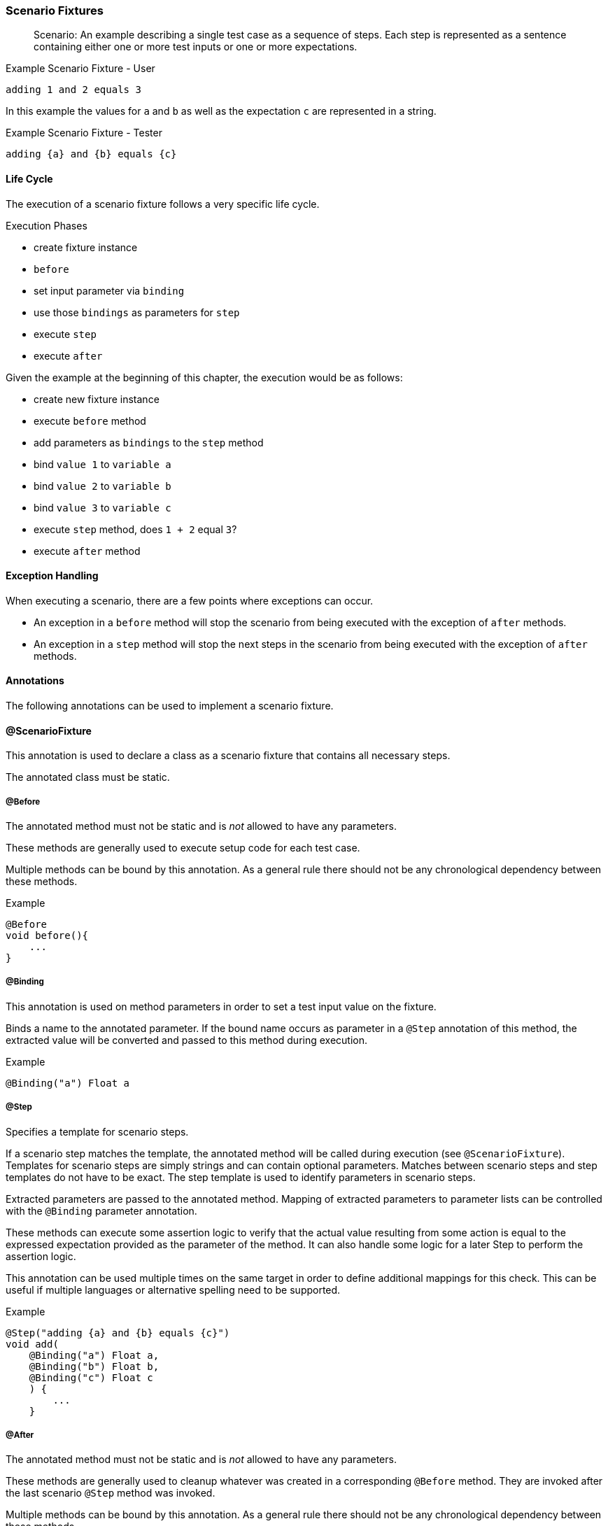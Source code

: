 === Scenario Fixtures

> Scenario: An example describing a single test case as a sequence of steps.
Each step is represented as a sentence containing either one or more test inputs
or one or more expectations.

.Example Scenario Fixture - User
    adding 1 and 2 equals 3

In this example the values for `a` and `b` as well as the expectation `c` are represented in a string.

.Example Scenario Fixture - Tester
    adding {a} and {b} equals {c}

==== Life Cycle
The execution of a scenario fixture follows a very specific life cycle.

.Execution Phases
* create fixture instance
* `before`
* set input parameter via `binding`
* use those `bindings` as parameters for `step`
* execute `step`
* execute `after`


Given the example at the beginning of this chapter, the execution would be as
follows:

* create new fixture instance
* execute `before` method
* add parameters as `bindings` to the `step` method
* bind `value 1` to `variable a`
* bind `value 2`  to `variable b`
* bind `value 3`  to `variable c`
* execute `step` method, does `1 + 2` equal `3`?
* execute `after` method

==== Exception Handling
When executing a scenario, there are a few points where exceptions can occur.

* An exception in a `before` method will stop the scenario from being executed with the exception of `after` methods.
* An exception in a `step` method will stop the next steps in the scenario from being executed with the exception of `after` methods.

==== Annotations
The following annotations can be used to implement a scenario fixture.

==== @ScenarioFixture
This annotation is used to declare a class as a scenario fixture that contains all necessary steps.

The annotated class must be static.

===== @Before
The annotated method must not be static and is _not_ allowed to have any parameters.

These methods are generally used to execute setup code for each test case.

Multiple methods can be bound by this annotation.
As a general rule there should not be any chronological dependency between these methods.

.Example
[source, java]
----
@Before
void before(){
    ...
}
----


===== @Binding
This annotation is used on method parameters in order to set a test input value on the fixture.

Binds a name to the annotated parameter.
If the bound name occurs as parameter in a `@Step` annotation of this method,
the extracted value will be converted and passed to this method during execution.

.Example
[source, java]
----
@Binding("a") Float a
----


===== @Step
Specifies a template for scenario steps.

If a scenario step matches the template, the annotated method will be called during execution (see `@ScenarioFixture`).
Templates for scenario steps are simply strings and can contain optional parameters.
Matches between scenario steps and step templates do not have to be exact.
The step template is used to identify parameters in scenario steps.

Extracted parameters are passed to the annotated method. Mapping of extracted parameters to parameter lists can be controlled with the `@Binding` parameter annotation.

These methods can execute some assertion logic to verify that the actual value resulting from
some action is equal to the expressed expectation provided as the parameter of the method.
It can also handle some logic for a later Step to perform the assertion logic.

This annotation can be used multiple times on the same target in order to define additional
mappings for this check. This can be useful if multiple languages or alternative spelling need to be
supported.

.Example
[source, java]
----
@Step("adding {a} and {b} equals {c}")
void add(
    @Binding("a") Float a,
    @Binding("b") Float b,
    @Binding("c") Float c
    ) {
        ...
    }
----


===== @After
The annotated method must not be static and is _not_ allowed to have any parameters.

These methods are generally used to cleanup whatever was created in a corresponding `@Before` method.
They are invoked after the last scenario `@Step` method was invoked.

Multiple methods can be bound by this annotation.
As a general rule there should not be any chronological dependency between these methods.

.Example
[source, java]
----
@After
void after(){
    ...
}
----
